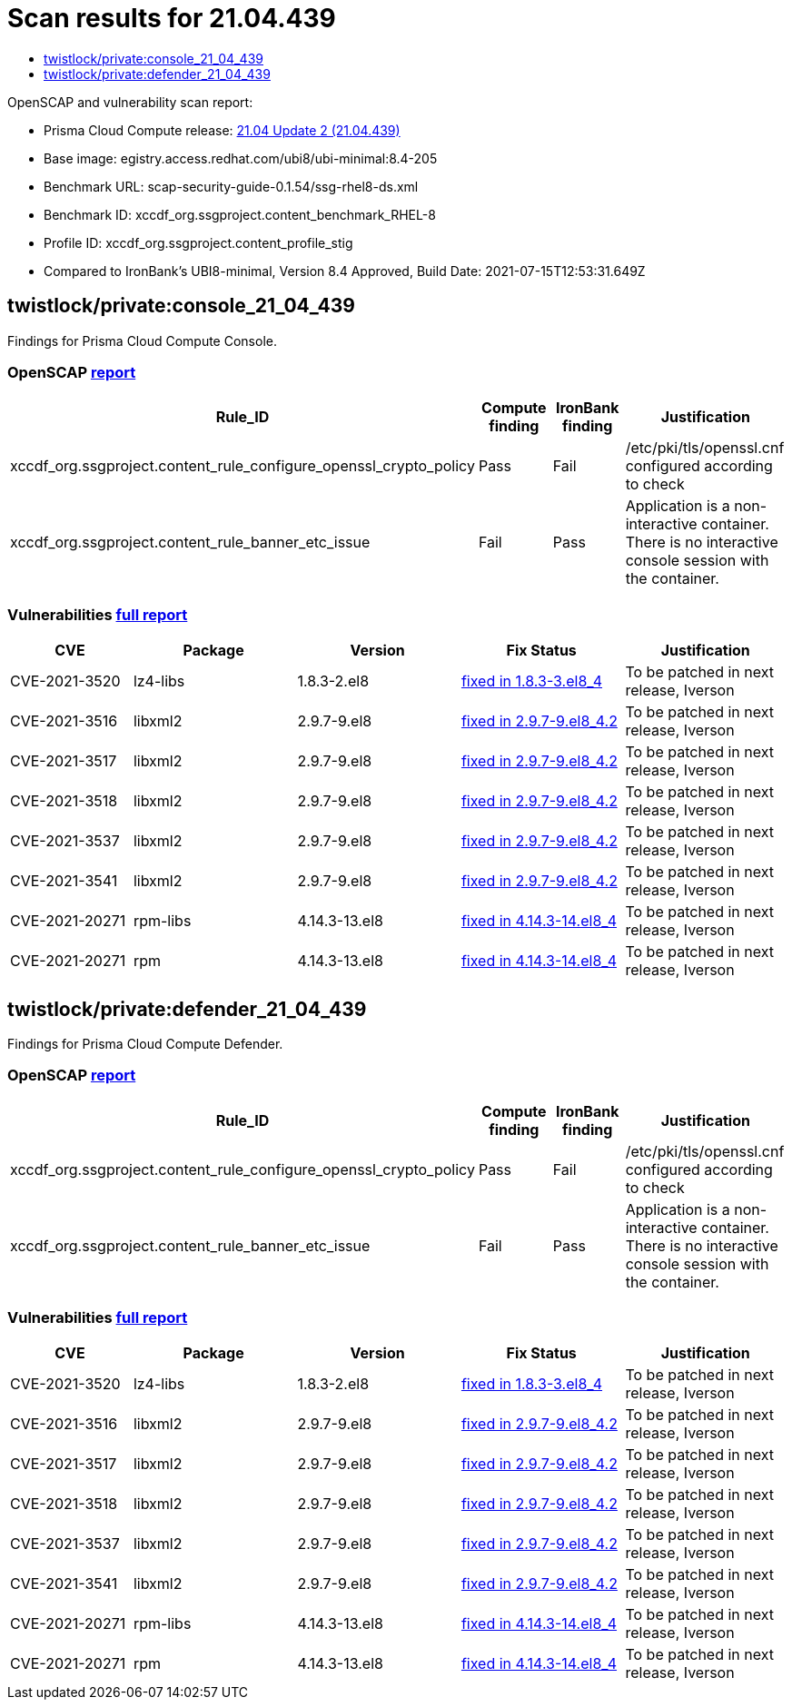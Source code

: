 = Scan results for 21.04.439
:toc:
:toclevels:
:toc-title:

toc::[]

OpenSCAP and vulnerability scan report:

- Prisma Cloud Compute release: https://docs.twistlock.com/docs/releases/release-information/latest.html[21.04 Update 2 (21.04.439)]
- Base image: egistry.access.redhat.com/ubi8/ubi-minimal:8.4-205
- Benchmark URL: scap-security-guide-0.1.54/ssg-rhel8-ds.xml
- Benchmark ID: xccdf_org.ssgproject.content_benchmark_RHEL-8
- Profile ID: xccdf_org.ssgproject.content_profile_stig
- Compared to IronBank's UBI8-minimal, Version 8.4 Approved, Build Date: 2021-07-15T12:53:31.649Z


== twistlock/private:console_21_04_439

Findings for Prisma Cloud Compute Console.

=== OpenSCAP https://cdn.twistlock.com/docs/attachments/openscap_console_21_04_439.html[report]

[cols="4,4,4,4", options="header"]
|===
|Rule_ID
|Compute finding
|IronBank finding
|Justification

|xccdf_org.ssgproject.content_rule_configure_openssl_crypto_policy
|Pass
|Fail
|/etc/pki/tls/openssl.cnf configured according to check

|xccdf_org.ssgproject.content_rule_banner_etc_issue
|Fail
|Pass
|Application is a non-interactive container. There is no interactive console session with the container.

|===


=== Vulnerabilities xref:console_vulnerabilities.adoc[full report]

[cols="3,4,4,4,4", options="header"]
|===
|CVE
|Package
|Version
|Fix Status
|Justification

|CVE-2021-3520
|lz4-libs
|1.8.3-2.el8
|https://access.redhat.com/security/cve/CVE-2021-3520[fixed in 1.8.3-3.el8_4]
|To be patched in next release, Iverson

|CVE-2021-3516
|libxml2
|2.9.7-9.el8
|https://access.redhat.com/security/cve/CVE-2021-3516[fixed in 2.9.7-9.el8_4.2]
|To be patched in next release, Iverson

|CVE-2021-3517
|libxml2
|2.9.7-9.el8
|https://access.redhat.com/security/cve/CVE-2021-3517[fixed in 2.9.7-9.el8_4.2]
|To be patched in next release, Iverson

|CVE-2021-3518
|libxml2
|2.9.7-9.el8
|https://access.redhat.com/security/cve/CVE-2021-3518[fixed in 2.9.7-9.el8_4.2]
|To be patched in next release, Iverson

|CVE-2021-3537
|libxml2
|2.9.7-9.el8
|https://access.redhat.com/security/cve/CVE-2021-3537[fixed in 2.9.7-9.el8_4.2]
|To be patched in next release, Iverson

|CVE-2021-3541
|libxml2
|2.9.7-9.el8
|https://access.redhat.com/security/cve/CVE-2021-3541[fixed in 2.9.7-9.el8_4.2]
|To be patched in next release, Iverson

|CVE-2021-20271
|rpm-libs
|4.14.3-13.el8
|https://access.redhat.com/security/cve/CVE-2021-20271[fixed in 4.14.3-14.el8_4]
|To be patched in next release, Iverson

|CVE-2021-20271
|rpm
|4.14.3-13.el8
|https://access.redhat.com/security/cve/CVE-2021-20271[fixed in 4.14.3-14.el8_4]
|To be patched in next release, Iverson
|===

== twistlock/private:defender_21_04_439

Findings for Prisma Cloud Compute Defender.


=== OpenSCAP https://cdn.twistlock.com/docs/attachments/openscap_defender_21_04_439.html[report]

[cols="4,4,4,4", options="header"]
|===
|Rule_ID
|Compute finding
|IronBank finding
|Justification

|xccdf_org.ssgproject.content_rule_configure_openssl_crypto_policy
|Pass
|Fail
|/etc/pki/tls/openssl.cnf configured according to check

|xccdf_org.ssgproject.content_rule_banner_etc_issue
|Fail
|Pass
|Application is a non-interactive container. There is no interactive console session with the container.

|===


=== Vulnerabilities xref:defender_vulnerabilities.adoc[full report]

[cols="3,4,4,4,4", options="header"]
|===

|CVE
|Package
|Version
|Fix Status
|Justification

|CVE-2021-3520
|lz4-libs
|1.8.3-2.el8
|https://access.redhat.com/security/cve/CVE-2021-3520[fixed in 1.8.3-3.el8_4]
|To be patched in next release, Iverson

|CVE-2021-3516
|libxml2
|2.9.7-9.el8
|https://access.redhat.com/security/cve/CVE-2021-3516[fixed in 2.9.7-9.el8_4.2]
|To be patched in next release, Iverson

|CVE-2021-3517
|libxml2
|2.9.7-9.el8
|https://access.redhat.com/security/cve/CVE-2021-3517[fixed in 2.9.7-9.el8_4.2]
|To be patched in next release, Iverson

|CVE-2021-3518
|libxml2
|2.9.7-9.el8
|https://access.redhat.com/security/cve/CVE-2021-3518[fixed in 2.9.7-9.el8_4.2]
|To be patched in next release, Iverson

|CVE-2021-3537
|libxml2
|2.9.7-9.el8
|https://access.redhat.com/security/cve/CVE-2021-3537[fixed in 2.9.7-9.el8_4.2]
|To be patched in next release, Iverson

|CVE-2021-3541
|libxml2
|2.9.7-9.el8
|https://access.redhat.com/security/cve/CVE-2021-3541[fixed in 2.9.7-9.el8_4.2]
|To be patched in next release, Iverson

|CVE-2021-20271
|rpm-libs
|4.14.3-13.el8
|https://access.redhat.com/security/cve/CVE-2021-20271[fixed in 4.14.3-14.el8_4]
|To be patched in next release, Iverson

|CVE-2021-20271
|rpm
|4.14.3-13.el8
|https://access.redhat.com/security/cve/CVE-2021-20271[fixed in 4.14.3-14.el8_4]
|To be patched in next release, Iverson

|===
